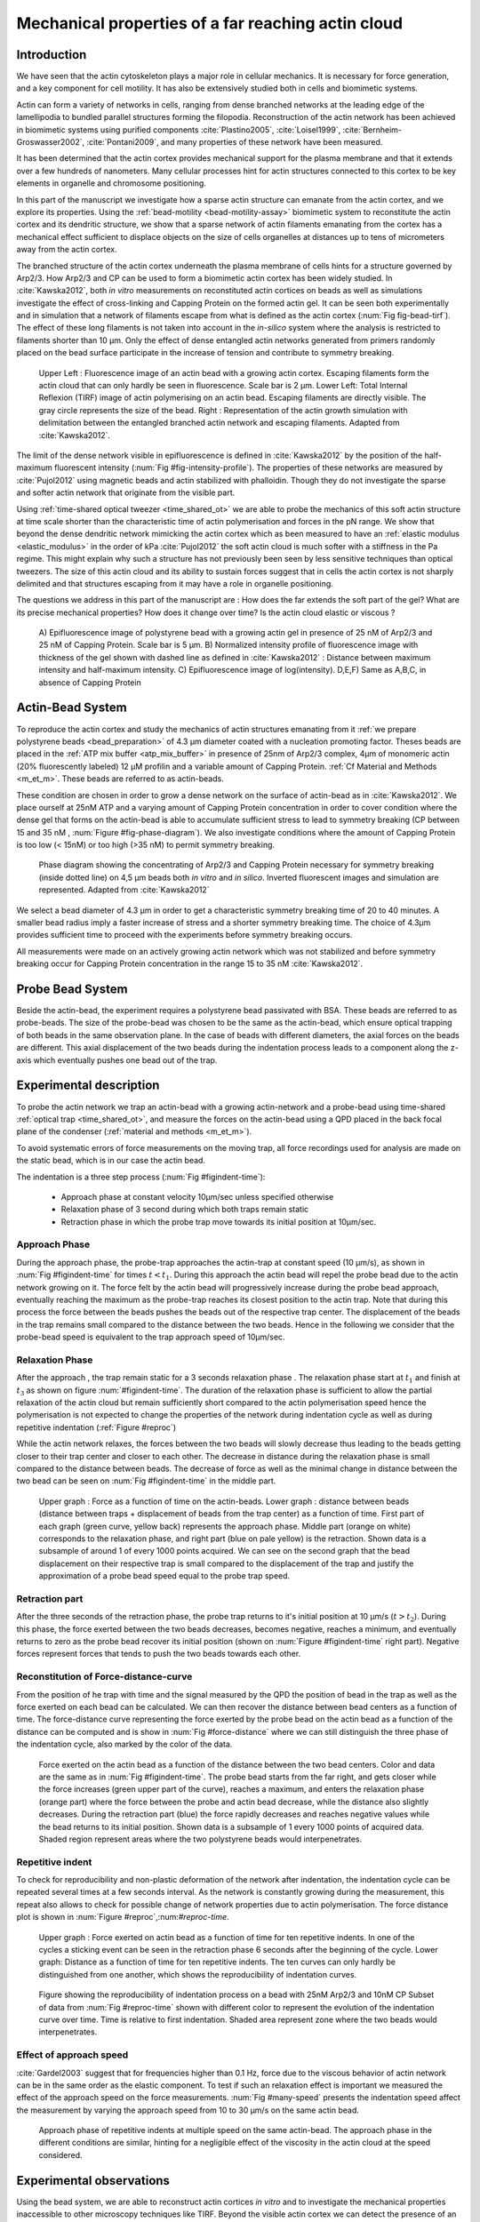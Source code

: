 .. Actin Cloud:

Mechanical properties of a far reaching actin cloud
###################################################
.. 1

Introduction 
*************
.. 2

We have seen that the actin cytoskeleton plays a major role in
cellular mechanics. It is necessary for force generation, and a
key component for cell motility. It has also be extensively studied both in
cells and biomimetic systems. 

Actin can form a variety of networks in cells, ranging from dense branched
networks at the leading edge of the lamellipodia to bundled parallel structures
forming the filopodia.  Reconstruction of the actin network has been achieved in
biomimetic systems using purified components :cite:`Plastino2005`,
:cite:`Loisel1999`, :cite:`Bernheim-Groswasser2002`,  :cite:`Pontani2009`, and
many properties of these network have been measured.

It has been determined that the actin cortex provides mechanical support for the
plasma membrane and that it extends over a few hundreds of nanometers. Many
cellular processes hint for actin structures connected to this cortex to be
key elements in organelle and chromosome positioning. 

In this part of the manuscript we investigate how a sparse actin structure can
emanate from the actin cortex, and we explore its properties. Using the
:ref:`bead-motility <bead-motility-assay>` biomimetic system to reconstitute
the actin cortex and its dendritic structure, we show that a sparse network of
actin filaments emanating from the cortex has a mechanical effect sufficient to
displace objects on the size of cells organelles at distances up to tens of micrometers
away from the actin cortex.

The branched structure of the actin cortex underneath the plasma membrane of
cells hints for a structure governed by Arp2/3. How Arp2/3 and CP can be used
to form a biomimetic actin cortex has been widely studied. In
:cite:`Kawska2012`, both `in vitro` measurements on reconstituted actin cortices
on beads as well as simulations investigate the effect of cross-linking and
Capping Protein on the formed actin gel. It can be seen both experimentally and in
simulation that a network of filaments escape from what is defined as the actin
cortex (:num:`Fig fig-bead-tirf`). The effect of these long filaments is not taken into account in the
`in-silico` system where the analysis is restricted to filaments shorter than 10
µm. Only the effect of dense entangled actin networks generated from primers
randomly placed  on the bead surface participate in the increase of tension and
contribute to symmetry breaking.

.. _fig-bead-tirf:
.. figure:: /figs/Bead-tirf-fluo-sim.png
    :width: 70%

    Upper Left : Fluorescence image of an actin bead with a growing actin
    cortex. Escaping filaments form the actin cloud that can only hardly  be
    seen in fluorescence. Scale bar is 2 µm. Lower Left: Total Internal Reflexion (TIRF) image
    of actin polymerising on an actin bead. Escaping filaments are directly
    visible. The gray circle represents the size of the bead.  Right :
    Representation of the actin growth simulation with delimitation between the
    entangled branched actin network and escaping filaments.  Adapted from
    :cite:`Kawska2012`.


The limit of the dense network visible in epifluorescence is defined in
:cite:`Kawska2012` by the position of the half-maximum fluorescent intensity (:num:`Fig #fig-intensity-profile`).
The properties of these networks are measured by :cite:`Pujol2012` using
magnetic beads and actin stabilized with phalloidin. Though they do not
investigate the sparse and softer actin network that originate from the visible
part.


Using :ref:`time-shared optical tweezer <time_shared_ot>` we are able to probe
the mechanics of this soft actin structure at time scale shorter than the
characteristic time of actin polymerisation and forces in the pN range. We show
that beyond the dense dendritic network mimicking the actin cortex which as
been measured to have an :ref:`elastic modulus <elastic_modulus>` in the order of
kPa :cite:`Pujol2012` the soft actin cloud is much softer with
a stiffness in the Pa regime.  This might explain why such a
structure has not previously been seen by less sensitive techniques than optical
tweezers. The size of this actin cloud and its ability to sustain forces
suggest that in cells the actin cortex is not sharply delimited and that
structures escaping from it may have a role in organelle positioning.


The questions we address in this part of the manuscript are :  How does the far
extends the soft part of the gel? What are its precise mechanical properties?  How does it change
over time?  Is the actin cloud elastic or viscous ?

.. _fig-intensity-profile:
.. figure:: /figs/intensity_profile_xnM_Arp_xnM_CP_xmin.png
    :width: 80%

    A) Epifluorescence image of polystyrene bead with a growing actin gel in
    presence of 25 nM of Arp2/3 and 25 nM of Capping Protein. Scale bar is 5
    µm.  B) Normalized intensity profile of fluorescence image with thickness
    of the gel shown with dashed line as defined in :cite:`Kawska2012` :
    Distance between maximum intensity and half-maximum intensity.  C)
    Epifluorescence image of log(intensity). D,E,F) Same as A,B,C, in absence
    of Capping Protein

.. .. figure:: /figs/intensity_profile_25nM_Arp_20nM_CP_09min.pdf
..     :width: 100%
.. 
..     Upper Left : Epifluorescence image of polystyrene bead with a growing actin
..     gel in presence of 25 nM of Arp2/3 and 25 nM of Capping Protein. Scale bar
..     is 5 µm.  Upper Right : Normalized intensity profile of fluorescence image
..     with thickness of the gel shown with dashed line as defined in
..     :cite:`Kawska2012` : Distance between maximum intensity and half-maximum
..     intensity.  Lower Left: Epifluorescence image of log(intensity).
.. 
.. .. figure:: /figs/intensity_profile_25nM_Arp_0nM_CP_30min.pdf
..     :width: 100%
.. 
..     Upper Left : Epifluorescence image of polystyrene bead with a growing actin
..     gel in presence of 25 nM of Arp2/3 and absence of Capping Protein. Scale bar
..     is 5 µm.  Upper Right : Normalized intensity profile of fluorescence image
..     with thickness of the gel shown with dashed line as defined in
..     :cite:`Kawska2012` : Distance between maximum intensity and half-maximum
..     intensity.  Lower Left: Epifluorescence image of log(intensity). In the
..     absence of Capping Protein the growth of filament is not prevented away
..     from the bead surface

.. todo: scheme of experimental setup.

Actin-Bead System
*****************
.. 2

To reproduce the actin cortex and study the mechanics of actin structures
emanating from it :ref:`we prepare polystyrene beads <bead_preparation>` of 4.3
µm diameter coated with a nucleation promoting factor. Theses beads are placed
in the :ref:`ATP mix buffer <atp_mix_buffer>` in presence of 25nm of Arp2/3
complex, 4µm of monomeric actin (20% fluorescently labeled) 12 µM profilin and
a variable amount of Capping Protein. :ref:`Cf Material and Methods <m_et_m>`.
These beads are referred to as actin-beads.

These condition are chosen in order to grow a dense network on the surface of
actin-bead as in :cite:`Kawska2012`. We place ourself at 25nM ATP and a varying
amount of Capping Protein concentration in order to cover condition where the
dense gel that forms on the actin-bead is able to accumulate sufficient stress
to lead to symmetry breaking (CP between 15  and 35 nM , :num:`Figure #fig-phase-diagram`). We also investigate
conditions where the amount of Capping Protein is too low (< 15nM) or too high
(>35 nM) to permit symmetry breaking.

.. _fig-phase-diagram:
.. figure:: /figs/kawska-phase-diagram.png
    :width: 90%

    Phase diagram showing the concentrating of Arp2/3 and Capping Protein
    necessary for symmetry breaking (inside dotted line) on 4,5 µm beads both
    `in vitro` and `in silico`. Inverted fluorescent images and simulation
    are represented. Adapted from :cite:`Kawska2012`



We select a bead diameter of 4.3 µm in order to get a characteristic symmetry
breaking time of 20 to 40 minutes.
A smaller bead radius imply a
faster increase of stress and a shorter symmetry breaking time. 
The choice of 4.3µm provides sufficient time to proceed with the
experiments before symmetry breaking occurs. 

All measurements were made on an actively growing actin network which
was not stabilized and before symmetry breaking
occur for Capping Protein concentration in the range 15 to 35 nM :cite:`Kawska2012`.

Probe Bead System
*****************
.. 2

Beside the actin-bead, the experiment requires a polystyrene bead passivated
with BSA. These beads are referred to as probe-beads.  The size of the
probe-bead was chosen to be the same as the actin-bead, which ensure optical
trapping of both beads in the same observation plane. In the case of beads with
different diameters, the axial forces on the beads are different. This axial
displacement of the two beads during the indentation process leads to a
component along the z-axis which  eventually pushes one bead out of the trap.




Experimental description
************************
.. 2

To probe the actin network we trap an actin-bead with a growing actin-network
and a probe-bead using time-shared :ref:`optical trap <time_shared_ot>`,  and
measure the forces on the actin-bead using a QPD placed in the back focal plane of
the condenser (:ref:`material and methods <m_et_m>`).

To avoid systematic errors of force measurements on the moving trap, all force
recordings used for analysis are made on the static bead, which is in our case the actin bead.


The indentation is a three step process (:num:`Fig #figindent-time`):

    - Approach phase at constant velocity 10µm/sec unless specified otherwise
    - Relaxation phase of 3 second during which both traps remain static
    - Retraction phase in which the probe trap move towards its initial position at 10µm/sec.


Approach Phase
==============
.. 3
 
During the approach phase, the probe-trap approaches the actin-trap at constant speed (10 µm/s), as shown in
:num:`Fig #figindent-time` for times :math:`t < t_1`. During this approach the actin bead
will repel the probe bead due to the actin network growing on it. The force felt
by the actin bead will progressively increase during the probe bead approach,
eventually reaching the maximum as the probe-trap reaches its closest position
to the actin trap. Note that during this process 
the force between the beads pushes  the beads out of the respective trap center. 
The displacement of the beads in the trap remains small compared to the
distance between the two beads. Hence in the following we consider that the probe-bead speed is equivalent to the trap approach speed of 10µm/sec.


Relaxation Phase
================
.. 3

After the approach , the trap remain static for a 3 seconds relaxation phase 
. The relaxation phase start at :math:`t_1` and
finish at :math:`t_3` as shown on figure :num:`#figindent-time`. The duration of the relaxation phase is sufficient to allow the partial
relaxation of the actin cloud  but remain sufficiently short compared to
the actin polymerisation speed hence the polymerisation is not expected to 
change the properties of the network during indentation cycle as well as
during repetitive indentation (:ref:`Figure #reproc`)

While the actin network relaxes, the forces between the two beads will slowly
decrease thus leading to the beads getting closer to their trap center and
closer to each other. The decrease in distance during the relaxation phase is
small compared to the distance between beads. The decrease of force as well as
the minimal change in distance between the two bead can be seen on :num:`Fig #figindent-time`
in the middle part.

.. _figindent-time:

.. figure:: /figs/force_time.png
    :width: 70%
    
    Upper graph : Force as a function of time on the actin-beads.  Lower graph
    : distance between beads (distance between traps + displacement of beads
    from the trap center) as a function of time. First part of each graph
    (green curve, yellow back) represents the approach phase. Middle part
    (orange on white) corresponds to the relaxation phase, and right part (blue on pale
    yellow) is the retraction.  Shown data is a subsample of around 1 of every
    1000 points acquired. We can see on the second graph that the bead
    displacement on their respective trap is small compared to the
    displacement of the trap and justify the approximation of a probe bead
    speed equal to the probe trap speed.


Retraction part
===============
.. 3


After the three seconds of the retraction phase, the probe trap returns to it's
initial position at 10 µm/s (:math:`t > t_2`). During this phase, the force
exerted between the two beads decreases, becomes negative, reaches a minimum, and
eventually returns to zero as the probe bead recover its initial
position (shown on :num:`Figure #figindent-time` right part). Negative forces
represent forces that tends to push the two beads towards each other.


Reconstitution of Force-distance-curve
======================================
.. 3

From the position of he trap with time and the signal measured by the QPD the
position of bead in the trap as well as the force exerted on each bead can be
calculated. We can then recover the distance between bead centers as a function
of time.  The force-distance curve representing the force exerted by the
probe bead on the actin bead as a function of the distance can be computed and is
show in :num:`Fig #force-distance` where we can still distinguish the three
phase of the indentation cycle, also marked by the color of the data. 



.. _force-distance:
.. figure:: /figs/force-distance.png
    :width: 80%

    Force exerted on the actin bead as a function of the distance between the
    two bead centers. Color and data are the same as in :num:`Fig #figindent-time`. 
    The probe bead starts from the far right, and gets closer
    while the force increases (green upper part of the curve), reaches a
    maximum, and enters the relaxation phase (orange part) where the force
    between the probe and actin bead decrease, while the distance  also
    slightly decreases. During the retraction part (blue) the force rapidly
    decreases and  reaches negative values while the bead returns to its initial
    position. Shown data is a subsample of 1 every 1000 points of acquired
    data. Shaded region represent areas where the two polystyrene beads would
    interpenetrates.


Repetitive indent
=================
.. 3

To check for reproducibility and non-plastic deformation of the network after
indentation, the indentation cycle can be repeated several times at a few seconds
interval. As the network is constantly growing during the measurement, this
repeat also allows to check for possible change of network properties due to actin
polymerisation. The force distance plot is shown in :num:`Figure #reproc`,:num:`#reproc-time`.


.. _reproc-time:
.. figure:: /figs/reproc-time.png
    :width: 100%

    Upper graph : Force exerted on actin bead as a function of time for ten
    repetitive indents. In one of the cycles a sticking event can be seen in the
    retraction phase 6 seconds after the beginning of the cycle. Lower graph:
    Distance as a function of time for  ten repetitive indents. The ten curves
    can only hardly be distinguished from one another, which shows the
    reproducibility of indentation curves.


.. _reproc:
.. figure:: /figs/reproc.png
    :width: 80%

    Figure showing the reproducibility of indentation process on a bead with
    25nM Arp2/3 and 10nM CP Subset of data from :num:`Fig #reproc-time` shown
    with different color to represent the evolution of the indentation curve
    over time.  Time is relative to first indentation. Shaded area represent
    zone where the two beads would interpenetrates.

Effect of approach speed
========================
.. 3

:cite:`Gardel2003` suggest that for frequencies higher than 0.1 Hz, force due to
the viscous behavior  of actin network can be in the same order as the elastic
component. To test if such an relaxation effect is important we measured the effect of the
approach speed on the force measurements. :num:`Fig #many-speed` presents the
indentation speed affect the measurement by varying the approach speed from 10
to 30 µm/s on the same actin bead.


.. _many-speed:

.. figure:: /figs/many_speed.png
    :width: 60%

    Approach phase of repetitive indents at multiple speed on the same
    actin-bead. The approach phase in the different conditions are similar,
    hinting for a negligible effect of the viscosity  in the actin cloud at the
    speed considered.


Experimental observations
*************************
.. 3

Using the bead system, we are able to reconstruct actin cortices `in vitro` and
to investigate the mechanical properties inaccessible to other microscopy
techniques like TIRF. Beyond the visible actin cortex we can detect the
presence of an actin structure that has mechanical effects starting at
distances of :math:`> 10\mu{}m`, hence far beyond the thickness of the actin cortex (~1µm). 
:num:`Figure #cloud-repelling` presents a video showing qualitatively that the actin cloud growing
on actin beads is able to repel free floating probe beads before they reach the
visible reconstituted cortex. 

.. todo:

    add the video online ?


To quantify the distance at which the probe beads are first affected by the actin-cloud
we measure the experimental noise by looking at the fluctuations of the trapped probe bead.

During the indentation we defined :math:`d_0` as the distance at which the
average force felt by the probe bead is higher than the experimental noise.
Typically the standard deviation is 2pN. 

The repartition of :math:`d_0` with the concentration of Capping Protein is
plotted in :num:`Figure #d0-violin`.

 
 
.. _cloud-repelling: 

.. figure:: /figs/cloud-repelling.png
    :width: 85%

    Chronophotography representing the displacement a trapped actin bead in a
    solution with probe bead. During this experiment, the actin bead is kept
    static in the optical trap (marked by the cross) while the stage is moved.
    Scale bar is 5 micrometers. Total movie duration is 21 seconds.


.. _d0-violin:
.. figure:: /figs/d0_violin.png
    :width: 65%

    Repartition of the bead-center distance at which the actin cloud exert a
    force higher than the noise (:math:`d_0`) on the probe bead, as a function of
    Capping Protein. Shaded region represent the position of the bead surface
    (4.34 µm) and the red line represent the bead surface+1µm (upper bound for
    the in vitro
    Capping Protein concentration. The shaded region represents the position of
    the bead surface (4.34 µm) and the red line represents the bead surface+1µm
    (upper bound for the in vitro
    reformed actin cortex measured in :cite:`Kawska2012`). We see in this graph that for symmetry breaking
    conditions (CP 10 nM and 30 nM) the distance at which the actin cloud starts to apply
    forces on the probe bead is large compare to the thickness of the actin
    cortex. The distance at which the probe bead is able to detect the presence
    of the actin cloud decreases when increasing the concentration of Capping
    Protein that restricts  actin filament growth. The condition in the absence
    of Capping Protein are a particular case as no dense actin network forms
    on the surface of the actin bead. 

Approach phase modeling
=======================
.. 3

To extract mechanical properties using the three phases of the experiment we
decided to model each part (approach, relaxation and retraction) independently.
In particular, we fit force-distance curve of the approach phase using a power
law with 3 fit parameters :math:`\alpha, \beta, \delta`:

.. math::
    :label: eqa31

    F(d) = \beta \times \left(d-\delta\right)^\alpha

In which :math:`F` represent the force exerted on the probe bead, and :math:`d`
is the distance between bead centers. The powerlaw exponent :math:`\alpha` is
expected to be negative as the force decreases with the distance :math:`d`, and
characterizes how fast the force increase as the two
beads approaches each other. The prefactor :math:`\beta` acts as a scaling factor of the
force. The offset parameter :math:`\delta` shifts the curve on the distance
axis. This phenomenological model has the particularity that the force on the probe bead tends to
:math:`+\infty` when the distance :math:`d` get  to :math:`\delta`. The force
is undefined for values of :math:`d< \delta`. Hence, the offset distance :math:`\delta`
practically describe the distance at which the optical trap is not able to
indent the network anymore. 

In the case of a hard sphere the value of :math:`\alpha` would tend towards
:math:`-\infty` leading to a infinite force increase at the contact between the
two hard-spheres of same diameter and a value of :math:`\delta` equal to the
diameter of the hard sphere.  In this case :math:`F(d>\delta)=0` and
:math:`F(d<\delta)=\infty`

The optical tweezer we use can apply forces up to 20pN, and the beads we use
have a diameter of 4.34µm , hence we determine a cross-sectional surface of surface of roughly :math:`14.7\mu{}m^2`. Before 
escaping the trap, the probe bead can move up to 1µm from its
trap center. To estimate the maximal stiffness that can be measured, we approximate that we can 
provide a clear measure of deformation in the order of 1/10 of µm,  this
leads to a maximum detectable Young's modulus of :

.. math::
    :label: eqa32

    E_{max} &\sim \frac{F_{max}L_{0,max}}{A_0.\Delta L} \\
            &\sim \frac{50.10^{-12} \times 1.10^{-5} }{  (\pi 2.17.10^{-6})^2 \times 1.10^{-7}              }\\ 
            & \sim 300 Pa

Any material with a stiffness much higher than 300 Pa can be considered as
infinitely rigid.


The elasticity of dense actin gels around polystyrene beads has been measured
in :cite:`Pujol2012` and found to be in the order of kPa.  Therefore the
optical tweezers are not able to probe the mechanics of the dense gel on the
surface of the bead. The value of :math:`\delta`  is expected to be :math:`> 4.34 \mu{}m` as it include partially the dense actin gel.

The model can be fitted independently on each experimental
approach phase. An example of such a fit is shown in figure
:num:`Fig #force-distance-fit` and the quality of fit can be measure by the
coefficient :math:`R^2` which has a media value of `0.97`
across all fits.

.. _force-distance-fit:
.. figure:: /figs/force-distance-fit.png
    :width: 100%

    Power law model fitted on the approach phase data for one experiment in the
    presence of [CP]=10nM, with the particular values found for the fit
    parameters.  The vertical line represent the point at which the model
    diverges and the force goes to infinity, that is to say :math:`\delta`. The
    shaded region corresponds to the distance at which the two beads would
    interpenetrates. Relaxation (orange) and retraction (blue) data are not fitted.


The approach phase data can be corrected for the distance offset :math:`\delta`
and plot in a log-log scale allowing for a better appreciation of the fit
result (:num:`Fig #force-distance-log-log`). The corrected distance is noted with  `c` indices :math:`d_c = d-
\delta`. In the model the force tends to infinity at :math:`d_c = 0`.




.. _force-distance-log-log:
.. figure:: /figs/force-distance-fit-loglog.png
    :width: 80%

    Force on the actin bead  during the approach phase as a function of bead distance
    minus distance offset :math:`\delta` plotted on a log-log scale. Black line
    represents the power law model with  correction of the offset distance. Same
    data as :num:`Fig #force-distance` but showing only approach phase. 


In our experiments, the polystyrene beads have an average diameter of 4.34 µm,
thus we expect :math:`\delta` to be higher than the bead diameter since the beads cannot interpenetrates.  Data with
:math:`\delta` values lower than 4.34 µm (21 out of 127) are considered as
unphysical and were removed from further analysis.

As expected we find negative values for :math:`\alpha`. Surprisingly the value
of alpha does not vary significantly when comparing experiments with different
amount of Capping Protein and stay close to -1, with a mean value of -1.10, and
a standard deviation of 0.38. The distribution of the power law exponent can be
seen on :num:`Fig #power-law-exponent`

.. _power-law-exponent:
.. figure:: /figs/alpha_violin.png
    :width: 60%

    Right : Violin plot showing the repartition of power law exponents with the
    concentration of Capping Protein. Left: distribution of power law exponent
    :math:`\alpha` regardless of the concentration in Capping Protein. Value of
    exponent lies close to `-1`.


Due to the scale invariance of the inverse power law found above,  all the
approach phases data can be rescaled into a single master-curve (:num:`Fig #fig-rescale-power-law`). This is done
by dividing the force by the maximum force :math:`F_{max}` reached during the
approach and rescaling the distance by the minimum approach distance from which
:math:`\delta` is subtracted. 

.. _fig-rescale-powerlaw:
.. figure:: /figs/rescaled_powerlaw.png
    :width: 70%

    Representation of rescale approach data on a log-log scale.  Red and green
    crosses correspond to average values. Blue area corresponds to average +/-
    standard deviation for each average bin. Red dot in the upper right corner
    corresponds to the point (1,1) with respect to which all data has been
    rescaled.
    
    Blue dashed line shows a powerlaw fit of the average data for
    :math:`d_c/d_{c,min} < 10` (red cross), fitted slope is :math:`-1.06` . 
    As an eye guide, slope of `-1` and `-1.5` have been represented. 
 


The rescaled data confirm an average power law exponent of :math:`\sim -1`, the
breakdown of the average exponent beyond :math:`d_c/d_{c,min}=10` can be
explained by the statistical effect of having less data for long distance.




.. todo:
    Zero of force is determined by average force on large distance. // bead <Left Mouse>


Variation of parameters with Capping Protein
============================================
.. 3

At the chosen concentration of Arp2/3 the bead system can show symmetry
breaking in the correct range of concentration of Capping Protein of 10 to 30
µM. In absence of Capping Protein the dense dendritic network does not form on
the surface :cite:`Kawska2012`. At low Capping Protein concentrations (:math:`<10 \mu{}M`) it seem not to be able to generate enough stress to
rupture, and at too high concentration (>35nM) the visible gel is thin and do
not break symmetry either. We then investigated the variation of each of the
fit parameters for concentrating of Capping Protein ranging from 0 to 50 nM.


We have already seen previously that the powerlaw exponent factor |alpha|
didn't vary with the amount of Capping Protein in solution (:num:`Fig #power-law-exponent`). 
The two other parameters investigated are the prefactor
:math:`\beta`. For the same value of :math:`\alpha` and :math:`\delta`, the
higher :math:`\beta` is the stronger the interaction between the two beads for
the same distance |dc|. We can see on :num:`Figure #beta-violin` that the
average value for the prefactor decreases with increasing Capping Protein
concentration. 

.. _beta-violin:
.. figure:: /figs/beta_violin.png
    :width: 80% 

    Violin plot showing the repartition of the prefactor with the quantity of
    Capping Protein. Decrease of prefactor with increasing amount of Capping
    Protein indicates a lower force between the probe bead and the actin bead
    for the same corrected distance between bead centers. 

The last parameter of our model is :math:`\delta`, the distance at which the force
diverges.   It can be seen in :num:`Figure #delta-violin` that with the exception
of zero Capping Protein, the distance at which the model diverges gets
closer to the diameter of the polystyrene bead as the concentration of Capping
Proteins in the medium increases. It is interesting to see that the distance offset
|delta| is very close from the bead diameter in the absence of Capping Protein, when no
biomimetic actin cortices forms.  

.. _delta-violin:
.. figure:: /figs/delta_violin.png
    :width: 80% 

    Violin plot showing the variation of the offset distance :math:`\delta`
    with the Capping Protein concentration. The shaded area represents the
    non-physical region which would correspond to a diverging force beyond the
    contact of the two polystyrene beads. Experimental data with :math:`\delta`
    value in this regions have been excluded from further analysis.


Determination of Young's Modulus
================================
.. 3


.. |E| replace:: :math:`E`

.. |dc| replace:: :math:`d_c`

.. |delta| replace:: :math:`\delta`
.. |alpha| replace:: :math:`\alpha`
.. |beta| replace:: :math:`\beta`

.. |E0| replace:: :math:`E_0`

To determine the mechanical properties of the gel between the actin and the
probe bead, we model it as a purely elastic material. The viscous effects are
neglected in the approach part as the approach at different speed show no
clear effect on the approach curves (:num:`Figure #many-speed`). We consider
the compression of the material between the two beads. The surface of the
compressed material is approximated by the projected surfaces of the bead along the
direction of compression (:math:`\pi R^2`).  The thickness of the compressed
material is taken as being the distance between bead centers corrected by the
distance offset |delta| as any material below delta can be considered as
infinitively rigid for the optical tweezer.

The stress exerted onto the material projected onto the bead surface or radius
:math:`R` can be written : 

.. math::
    :label: eqa32
    
    \sigma = \frac{F}{\pi R^2}

For small deformation the local strain of the material :math:`u` can be written
as a function of the corrected bead position |dc| and the considered location
along the axis between the two bead center :math:`x` : 

.. math::
    :label: eqa33

    u(x)= \frac{d_c-x}{d_c}


We can express the local differential strain around the position |dc| of the
bead : :math:`\partial u = -\partial x/ \partial d_c` in which the minus sign
reflect the choice of the coordinate system: a decrease in :math:`x` with a
positive Young's modulus |E| should lead to an increase of the exerted force.
The locally felt Young's modulus 
at the distance |dc| is then  

.. _eq-E:
.. math::
    :label: eqa34

    E(d_c) = \left.\frac{\partial\sigma}{\partial u}\right|_{d_c}

By injecting the expression of :math:`u` and :math:`\sigma` this lead to :

.. math:: 
    :label: eqa35

    E(d_c) &= -\frac{d_c}{\pi R^2}\times \Big(\frac{dF}{dx}\Big) \Big|_{x=d_c}\\
         &= E_0 d_c^\alpha

In which the value of |E0| can be expressed as function of the power law exponent |alpha| and the prefactor |beta| :

.. math::
    :label: eqa36
    
    E_0 = - \frac{\alpha\beta}{\pi R^2}

Experimentally, the probed Young's modulus corresponds to the average mechanical
properties of the actin cloud between the surface of the actin bead and the
surface of the probe bead and do not reflect the variation of the mechanical
properties of the uncompressed actin cloud with position.
Physically :math:`E_0` correspond to the Young's modulus as a corrected distance of :math:`d_c = 1 \mu{}m` 
(See :num:`Fig #ev`)
The geometry of the
system and the fluorescence signal suggest a decrease of the density of the
actin cloud with the distance from the actin-bead center. All values
reported later represent estimation of elasticity of an effective Young's
modulus. The value of this effective Young's modulus are 3 orders of magnitude
smaller than the known elasticity of dendritic gels formed on beads that has been measured to be in the
order of kPa :cite:`Marcy2004`. 

This difference in elasticity might explain why the mechanical actions of this actin cloud as not been
seen before in other measurement like micro-pipette aspiration,
micro needle deformation or Atomic Force Microscopy indentation that have
sensitivities in the order of nN while the forces exerted by this actin cloud 
are in the order of pN.

Nonetheless, :cite:`Gardel2003` show that such low moduli can be obtain using
sparse entangle actin network, and confirm the idea that the actin-cloud seen
with the optical-tweezer indent experiments has a fundamentally different
structure than the dense dendritic network on the actin
bead surface.

.. _ev:
.. figure:: /figs/E0_violin.png
    :width: 80% 

    Young's Modulus prefactor as a function of Capping Protein show a decrease of
    average Young's modulus with an increase of Capping Protein concentration.


Mechanical properties
=====================
.. 3


To investigate the mechanical properties of the network that should arise from
a :math:`\alpha = -1` power law, we model the deformation of the actin cloud by
the theory of semi-flexible entangled polymer networks (:cite:`Isambert1996`,
:cite:`MacKintosh1995`, :cite:`Morse1998a`).


The Young's modulus of semi-flexible filaments in a 3D environment can be
expressed as a function of filament contour length density :math:`\rho` and the
entanglement length :math:`L_e` as :cite:`Morse1998b`:

.. math::
    :label: eqa37
    
    E= \frac{2.(1+\nu).7.k_BT \rho}{5L_e}

.. |nu| replace:: :math:`\nu`

In which |nu| is the Poisson ratio that allows the conversion from shear to
elastic modulus. Previous studies have investigated the non-linear stiffening of
such actin network for large deformation :cite:`Semmrich2008` and found that in
our condition, the linear description of theses networks holds to describe the
actin-cloud.

Similar to :cite:`Morse1998a` we express the entanglement length as a
function of persistence length and filament density: :math:`L_e\approx L_p^{1/5} \rho^{-2/5}`. We can
reduce the expression of the Young's modulus to a function of the following
parameters : 

    - The Poisson Ratio |nu|, 
    - The persistence length of actin filaments :math:`L_p`
    - The mesh size of the network :math:`\xi_0^2 = \rho_0`
    - The "size" of the cloud, for which we use the distance at which the force
      is first significant :math:`d_0`

We need also to consider that for a general compressible material, the
only variable that changes during compression is the density :math:`\rho`
which can be expressed as a function of the corrected distance :math:`\rho \to
\rho(d_c)`

Thus leading to :


.. math::
    :label: eqa

    E(d_c)=\frac{ (1+\nu).14.k_BT}{5L_p^{1/5}}\times \rho(d_c)^{7/5}


The scaling exponent of |E| in equation :eq:`eqa` with |dc| should match the exponent
of the experimentally found power law |alpha|. Thus the density can be
expressed in the following form : 

.. math::
    :label: eq-rho

    \rho(d_c)=\rho_0(d_c/d_0)^{5/7\times\alpha}

By the definition of :math:`\rho` in :cite:`Morse1998a` which is
the filament contour length per unit volume, we can determine the 
mesh-size :math:`\xi_0` of the undeformed network: 

.. math::
    :label: eqa38

    \xi_0 = 1/\sqrt\rho_0


By comparing this to the phenomenological fit we can express the elastic
modulus as a function of the distance and the mesh size, as a function of the
fit parameters and characteristic scales of the system.


.. math::
    :label: eqb
    
    E(d_c)     &=  \frac{(1+\nu).14.k_BT}{5L_p^{1/5}\xi_0^{14/5} \left.d_0\right.^{\alpha}}\times \left.d_c\right.^{\alpha}.\\
                    &=  E_0' \times \left.d_c\right.^{\alpha}

In which :math:`E_0'` can be identified as |E0| in :eq:`eqa` to extract the
closed form solution for the mesh size :math:`\xi_0` :

.. math::
    :label: eqa39

    \xi_0=\left(-\frac{({2-\frac{5}{7}\alpha)}.k_BT\pi R^2}{5\alpha \beta L_p^{\frac{1}{5}}\left.d_0\right.^{\alpha}}\right)^{\frac{5}{14}}


The found mesh size is in the order of 0.3 to 0.4 µm which is consistent with previous findings 
:`Morse1998b`. The variation of the
mesh size can be seen on :num:`Fig #xi-violin` and does not seem to have a
correlation with the concentration of Capping Protein. 


.. _xi-violin:
.. figure:: /figs/xi_violin.png
    :width: 80%

    Meshsize vs Capping plot.

We explore the correlation between the mesh size and |delta| by plotting  the mesh size again the distance offset |delta| (:num:`Fig #dxcf`).
:num:`Figure #dxf` shows the relation between the mesh size and the offset
distance |delta| independently for each concentration of Capping Protein.

.. Despite the fact that the  mesh size is directly related to the offset distance
.. correction |delta|, a strong correlation can be seen between the two on
.. .  This can be explain despite the fact that |delta|
.. seem correlated with the Concentration in capping protein through the
.. non-appearance of time in our data analysis.  We will see in a later point that
.. the value measured for |delta| might be influenced by the time of measurement.


.. _dxcf:
.. figure:: /figs/delta-xi-corr.png
    :width: 100%

    Correlation of the meshsize :math:`\xi_0` with the distance offset |delta|,
    with marginal distribution as histogram on the side and on the top.  Shaded
    regions represent confidence interval at 95%.


.. _dxf:
.. figure:: /figs/delta-xi-facets.png
    :width: 100%

    Same figure as :num:`Fig #dxcf` for each concentration of Capping Protein,
    with linear regression and confidence intervals at 95%.

From :eq:`eqa` and :eq:`eqb` by identifying the prefactor it is also possible
to extract the Poisson ratio (|nu|) of the compressed material : 
    
.. math::
    :label: nu=f(alpha)

    \nu =\frac 1 2 \times \left( \frac 5 7.\alpha +1\right)


The Poisson ratio depends only on the powerlaw exponent and thus varies little
with the amount of Capping Protein concentration.  We found value of the
Poisson ratio that are between 0.1 and 0.2 corresponding to compressible
foam-like materials that do not expand highly in the direction orthogonal to
the compression axis. Previous study of bulk actin network find a Poisson
ration of 0.5 (incompressible material) for actin concentration of 21.5 µM.  We
suspect that the low actin concentration used in our experiments (4µM) is the
reason for the low Poisson Poisson Ratio. Also the local structure of filaments
emanating from the  bead may explain the large compressibility of our actin
cloud.

.. The lower
.. value we find which are closer to Poisson ratio of polymer network can be
.. explain by the five fold decrease of actin concentration that we use here (4µM)
.. and the different structure of the actin cloud we measure here.

Interpretation
==============
.. 3

The results of our data analysis lead to the interpretation that 
a dense actin gel of elasticity close to ~1kPa is polymerized
on the surface of the actin bead. This stiff gel
cannot be indented by the optical tweezer. Beyond this dense gel a soft
actin cloud with an effective elastic modulus of 1 Pa and below is
present and extends on distances that are several times bigger than the thickness
of the reconstituted actin cortex (:num:`Fig #fig-interpretation`). The
structure of this actin cloud is expected to be quite different from the
dendritic gel and be mostly constituted of loosely entangle actin filaments. 

In this model, the offset distance |delta| correspond to the limit of the dense
dendritic actin network mimicking the actin cortex that grows on actin beads. 
The high elastic modulus of this gel makes it impenetrable by the small forces generated by the optical tweezer we use. The
value of |delta| we found are coherent with the measured thickness :math:`e
\simeq \delta - 2.R_{bead}` of the  biomimetic actin cortex as measured by
epifluorescence in :cite:`Kawska2012` and found to be in the range of 1 to 2 µm. The decrease
of |delta| with Capping Protein is also coherent with the decrease of gel
thickness. 

.. The value of |delta| close to the bead radius also correspond to the
.. absence of formation of biomimetic cortices in the absence of Capping Protein.

The filaments composing the actin cloud emanate directly from the actin
cortex in which the nucleation of actin polymerisation started at the surface
of the bead. Eventually, a few filaments can escape from the network and are
capped by the Capping Protein only when the growing extremity is already several
micrometers from the bead surface. 

.. _fig-interpretation:
.. figure:: /figs/interp-delta.png
    :width: 90%

    A ) Schematic of an actin cloud. Left:  The actin bead triggers actin
    polymerisation. Right Probe Bead. On the surface of the actin bead a dense
    and dendritic network forms a biomimetic actin cortex with an elastic
    modulus close to the kPa (Dark Green). From this actin cortex emanates a
    softer actin structure : The actin cloud . The actin cloud is a loosely
    entangled network formed by the filaments escaping from the bead's actin
    cortex and extending over several micrometers. The actin cloud has an average
    elastic modulus which is several order of magnitude softer than the actin
    cortex. B ) From the point of view of the probe bead in optical tweezer, the
    system (actin-bead+actin cortex) behave as a hard-sphere of radius
    :math:`\delta-R`


The thickness of the actin cortex :math:`e` as measured in :cite:`Kawska2012`
increases with time during the polymerisation of actin. We can predict that the
offset distance |delta| should increase with time, except in the absence of
Capping Protein where no actin cortices form. This can be verified on
:num:`figure #time-delta-corr` that shows the evolution of |delta| as a function
of polymerisation time. 

.. _time-delta-corr:
.. figure:: /figs/time-delta-corr.png
    :width: 90%

    Distance offset |delta| as a function of time (min) since mix of actin, ATP
    and beads. Linear fit with confidence interval at 95% (light shaded area)
    and bead surface (dark shaded area). Samples taken in the absence of Capping
    Protein are not taken into account in the regression (Pink +). The increase
    of |delta| with time is coherent with the measured increase of the gel
    thickness :math:`e` as measured in :cite:`Kawska2012`


Relaxation phase
****************
.. 2

The approach phase of the indentation cycle has been modeled with a purely
elastic mode. However, the force distance plot shows a significant dissipation
marked by an hysteresis :num:`Fig #force-distance`. The repetitive indent cycle giving the same
force-distance curves (:num:`Fig #reproc`) allow to exclude a plastic deformation. 
We can hence reject the hypothesis of ruptures of the
actin meshwork or breakage near the entanglement points.

The theory of entangled filaments networks that allowed us to understand the link between the phenomenological
model and the mechanical properties of the network also proposes a relation to
explain the relaxation of the network. 

In this model :cite:`Morse1998a`, the visco elastic modulus  |E| is a function of time
and can be written as :math:`E(t) = E\times \chi(t)` with 

.. math::
    :label: chi

    \chi(t)=\sum_{n, odd} \frac{8}{n^2 \pi^2}exp\left(- \frac{n^2\pi^2 t}{ \tau_{rep}} \right)

.. |Drep| replace:: :math:`D_{rep}`
.. |tau| replace:: :math:`\tau_{rep}`

In which :math:`\tau_{rep} = \frac{l_f^2}{D_{rep}}` is a single fit parameter
that depends on diffusion constant for filament reptation |Drep| and the
filaments length :math:`l_f`. In this form, :math:`\chi` is a sum of
exponential decays with well defined characteristic timescales and amplitudes
that decrease as :math:`1/n^2`. To fit this model to the data of the
relaxation phase, we can limit ourselves to the first 40 terms of the sum as
any of the subsequents terms represent timescales we cannot reach with our
experimental resolution. 

It should be noted that the value of :math:`\chi(t=0)` is 1 and should be
treated particularly in order to insure continuity of the force applied on the
actin-bead in the model.

Using this sum of exponential decays is coherent with the common findings of
power-laws found in the frequency-dependant shear modulus of both `in vivo` and `in vitro` actin
networks as well as the relaxation behavior found in cells.

In order to determine :math:`\tau_{rep}`, the Young's modulus determined in the
approach phase is used and the model is fitted against the relaxation data.  A
result of such a fit can be seen on :num:`Fig #fit-3-phases`. The value of
|tau| are highly variable and the fit can be difficult when the relaxation is
slow or in the order of the measured noise. Variation of |tau| with the
concentration in Capping Protein can be seen on :num:`figure #tau-violin`, and
one example of fit on the :num:`figure #fit-3-phases`

.. _fit-3-phases:
.. figure:: /figs/3phases.png
    :width: 80%

    Force as a function of time as well as fit for the 3 phases, approach,
    relaxation and retraction.

.. _tau-violin:
.. figure:: /figs/tau_violin.png
    :width: 80%

    Violin plot showing the repartition of |tau| as a function of capping
    protein. Outlier (|tau| negative or greater than tens of minutes removed)




We can see here that the polymer model introduced in :cite:`Morse1998a` allows
to completely fit the succession of approach and relaxation phases.  To check if
the fit parameters give realistic value, we can estimate the diffusion constant
for filament reptation |Drep|. 

.. math:: 
    :label: eqa3-10

    D_{rep} &= \frac{k_bT}{\gamma l_f} \\


In which :math:`\gamma\approx {2\pi\eta_s}/{ln(\xi_0/d_f)}` is the friction
coefficient per unit length. :math:`\gamma` depends on the solvent viscosity
:math:`\eta_s`, the mesh-size :math:`\xi_0` and the filament diameter
:math:`d_f` (:math:`~7nm` for actin).  We use :math:`\eta_s=10^{-3} Pa\times s`
for water and a mesh size in the order of 400nm as determined from the approach phase
(:num:`Fig #tau-violin`). Using |tau| given by the fit, this lead to filaments
length ranging from 3 to 8 µm, which is consistent with TIRF experiments and simulation as done in :cite:`Kawska2012`.


Retraction Phase
================
.. 3

During the retraction phase the force decreases, becomes negative after a
retraction of 3 to 4 µm, and show a slow  return to 0 at large distance.
Sticking events can be seen when the force becomes abruptly negative before
relaxing as fast. :num:`Figure #sticking-event` shows such a sticking even
happening during an indentation cycle.

.. _sticking-event:
.. figure:: /figs/sticking-event.png
    :width: 80%

    A sticking event at :math:`d=15\mu{}m` where the force can be seen decreasing rapidly
    up to -18 pN before quickly returning to its normal value. A second smaller
    sticking even is present at :math:`d=12\mu{}m` Sticking even appear roughly 20% of
    the experiments.

We assume that the sticking events are characteristic to non-specific interaction
between the probe bead and the actin cloud.  In the case when no sticking event
is present, we assume partial closing of the actin cloud beyond the
probe bead during the relaxation phase and model the retraction curve as a
transition between the damped-approach curve and a penetration of the probe
bead through the closing actin cloud.

During the approach phase the force exerted on the actin-bead is
:math:`F(d)=\beta(d-\delta)^\alpha`. During the relaxation phase the force
decrease from :math:`F(t_1)` to :math:`F(t_2)` with the relation :

.. math::
    :label: eqa311

    \frac{F(t_2)}{F(t_1)} = \chi(t_2-t_1)

We can write that the force exerted on the actin-bead during the retraction can
be written as a sum of the force felt during the approach, damped during the
relaxation (:math:`F_{da}`), plus a force due to the closing of the actin
network behind the bead :math:`F_{closing}`.

.. math::
    :label: eqa312

    F_{ret}(d) &= F_{da}(d) + F_{closing}(d)\\
    F_{ret}(d) &= \chi(t_2-t_1).\beta(d-\delta)^\alpha+ F_{closing}(d)

:math:`F_{closing}` is computed using the fit parameter |alpha|, |beta|, |delta| and :math:`\tau_{rep}` (:num:`Fig #retract-powerlaw`).

On a double logarithmic scale and at long distance :math:`F_{closing}` also seem to
follow a power law (:math:`F_{plaw}`), when no sticking events are present.

.. _retract-powerlaw:
.. figure:: /figs/retract-powerlaw.png
    :width: 100%

    Left : Retraction phase with approach phase fit damped by
    :math:`\chi(t_2-t1)` in green. Blue area under the curve is plotted on a
    log-log scale on the right, follow a powerlaw.


:math:`F_{ret}(d)` seems though to follow the force felt during the approach phase, damped by :math:`\chi(t)` (:math:`F_{da}`) for :math:`d
\simeq{D_{bead}}` and :math:`F_{da}+F_{plaw}` for :math:`d > 10\mu{}m`.  The
typical size of the bead being :math:`D_{bead}` we expect the transition from
one regime to the other to be done on a length scale of :math:`D_{bead}` Thus
we use a smoothing function which is a convolution between the projected bead
area and a linear ramp function which can be seen on :num:`figure #interp`

.. _interp:
.. figure:: /figs/interpolation.png
    :width: 90%

    Interpolation function used to smooth the transition from :math:`F_{da}` to
    :math:`F_{da}+F_{plaw}` 


The complete retraction force can be seen on :num:`figure #fit-3-phases` and is equal to 

.. math::
    :label: eqa314

    F_{ret}(d) &= F_{da}(d)\times(1-S(d)) + F_{plad}(d)\times S(d)\\


Where :math:`S(d)` is the interpolation function for a bead of 4.34 µm
diameter. We can see that the model represents correctly the retraction and especially
the position and value of the minimum of the retraction function without
fitting parameters when we use the diameter of the probe bead as a typical scale
for the transition when changing direction.

Discussion
**********
.. 2


The actin cytoskeleton plays an important role in many cellular functions.  The
actin cortex, just beneath the cell membrane is not only a crucial structure
for cell motility and the mechanical properties of the cell, it is also an essential
component in cell division and the positioning of the spindle.
Other actin structures, that spawn from the nucleus to the cell membrane are
responsible for cell organelle positioning like in plants where the nucleus is found
towards the anticlinal wall of the cell :cite:`Iwabuchi2010`, or during
nurse cell maturation where the nucleus is pushed away from the dumping channel:cite:`Huelsmann2013`. The mechanical link from the
outside of the cells to the nucleus using actin bundles has already been show previously
:cite:`Jaalouk2009`. We show here that these actin structure should not be the
only one taken into account to explain organelles positioning.


Our experiments show the existence of a sparse and stiff actin cloud emanating
from a biomimetically reconstituted actin cortex.  This actin cloud is capable
of staining forces of tens of pico Newtons, enough to hold organelles in place. Using polymer physics
we are able to model the behavior of such an actin cloud and
measure many of its mechanical properties. It provides an
actin scaffold capable of deforming non-plastically. At time scale of few
seconds if behaves mostly elastically with an elastic module of a few Pascal.
The Poisson ratio of the actin cloud varies from 0.1 to 0.2 hinting for a
sparse structure of loosely entangle filaments forming a meshwork with a
typical mesh size of 300 to 400 nm. 

The filaments at the origin of this loosely entangled network would emanate from
the dense actin cortex that can be seen and simulated on actin-beads
:cite:`Kawska2012` and the evolution of parameters of this actin cloud are
coherent with the preceding studies on biomimetically reconstituted actin
cortices. Recently, the role of actin networks with similar properties as the
actin cloud have been described in cells such as `Xenopus` Oocyte
:cite:`Feric2013`. Poisson ratios of actin networks have been
measured in bulk to be higher :cite:`Gardel2003` but are not inconsistent with our measurement at lower actin concentration.

.. that what found here, but
.. cannot explain the low or even negative Poisson ratio that can be found in
.. pluripotent cells :cite:`Pagliara2014`. 


The actin cloud provides a novel structure that should be studied further to
understand the positioning of organelles in cells and to study which role this sparse
actin structure plays in the formation of other actin networks inside cells.

In particular microrheology experiments could be performed on the growing actin
cloud in order to further characterize the frequency dependence of the mechanical
properties  of the actin cloud. The effect of cross linking and network
branching is crucial for the occurrence of symmetry breaking on bead systems, and
would likely play a role in the structure of the actin cloud. A confined
geometry and direct polymerisation on membrane, or the effect of myosin motors
might allow to alter the properties of the actin cloud.

All these could be cellular mechanisms to use the actin cloud in order
to efficiently form structures needed for its function.
Further studies of the actin cloud on biomimetic or `in vivo` system are
challenging, but would lead to a better understanding of the mechanics of the
cells and its control.






.. .. can reorganize in parallel structure \cite{reymann_nucleation_2010}
.. 
.. .. network in cell anchored to cortical actin network. \cite{schuh_new_2008,
..     chaigne_soft_2013, iwabuchi_actin_2010, lenart_contractile_2005}
.. 
.. 
.. :cite:`Schuh2008` show that a sparse actin network contracted by
.. ..           myosin that like the cortex to the spindle is necessary for its
.. ..           migration
.. 
.. ..         - :cite:`Schuh2008` show that a sparse actin network contracted by
.. ..           myosin that like the cortex to the spindle is necessary for its
.. ..           migration.
.. 
.. - Organelles are supported by .. gravity thing :cite:`Feric2013`
.. 
.. 
.. Rough explanation beta/delta/cp
.. 
.. INfinite cappingfilamanet immedaitely capped.
.. 
.. Important psitionning of nucleus :cite:`Huelsmann2013` mechanics link from
.. external  environemt bundle intergrins cite{jaalouk_mechanotransduction_2009}
.. 
.. Actin network emanating can sutain forces up to 10 pN sufficient for draging
.. organelss inside cell
.. 
.. can allow a constantly polymerizing cortical network to push throughout the
.. inside of a cell and exert sufficient forces to move organelles and chromosomes
.. \cite{kumaran_chromatin_2008}
.. 
.. 
.. Indeed, networks observed inside cells are generally anchored to cortical actin
.. network \cite{schuh_new_2008, chaigne_soft_2013, iwabuchi_actin_2010,
.. lenart_contractile_2005}
.. 
.. 
.. We here reproduce a system that show how from a dense branched actin network
.. can emanate an actin cloud structure with mechanical force sufficient to move
.. organelles. This actin-cloud by the way it is form is linked to actin cortex
.. and provide a scafold to build larger structure linked together.
.. 
..  - should do microrheology
..    - measure average properties
..  - inquery the amount of branching. 
..  - better understand the retraction part. 
..  - How woudl this differ in the inside geometry.
..    - Astonishingly it is the same -1 law that is found for flexible polymers :cite:`pincus witten`
..  - how would this sparse actin network react in the addition of myosin ? bunddling ? firning parallel structure in lamelipodia ? 
..  - 
.. 
.. Conclusion
.. **********
.. .. 2
.. 
.. The actin cortex can be reproduced `in vitro` on polystyrene beads. It is
.. polymerized by the activation  of the Arp2/3 complex on the surface of
.. polystyrene beads. Near the surface of the gel forms a dense dendritic actin
.. network with elastic modulus of kPa. This gel can be seen by fluorescence when
.. using fluorescent actin.
.. 
.. The transition from his dense network mimicking actin cortex to the solution
.. medium is not sharp. On beads system there is a large transition zone of
.. several micrometers through a soft actin structure that we call the
.. actin-cloud.  We determined the mechanical properties of these actin clouds and
.. determines their viscoelastic properties.  The actin cloud are very soft in
.. comparison to the dense gel with Young's modulus several order of magnitude lower
.. (pa). Nonetheless these actin cloud are capable of supporting force sufficient
.. to move cells organelles, and do not deform plastically.  
.. 
.. The properties of these actin cloud are well explained by polymer theory of
.. loosely entangle actin network and the predicted viscoelastic properties are in
.. agreement with our measurement. Values founds are also in agreement with bulk
.. measurement with measurement of properties of actin gel measurement in gels,
.. but also suggest that lower Poisson ratio can be observed in the actin
.. structure.
.. 
.. The mechanical effect of the actin cloud can thus not be ignored in cellular
.. context. It provides the correct range of force and spawn over a sufficient
.. distance to position organelles, and could be used to position many cellular
.. structure. The actin cloud also provide a sparse actin structure that could be
.. easily remodeled by other actors of the cell to form already known structures.
.. 
.. 
.. .. Doublets:
.. 
.. Doublets
.. ********
.. 
.. .. Oocytes:
.. 
.. Oocytes
.. *******

.. :cite:`Lenart 2014 ?? starfish (read  it first)`

.. .. figure:: /figs/actin-cloud.png
..     :width: 40%
.. 
..     The "actin cloud" from which polymerize actin filament branched by Arp2/3 and capped by CP
..     — Congratulatin for your HDR – 
    
